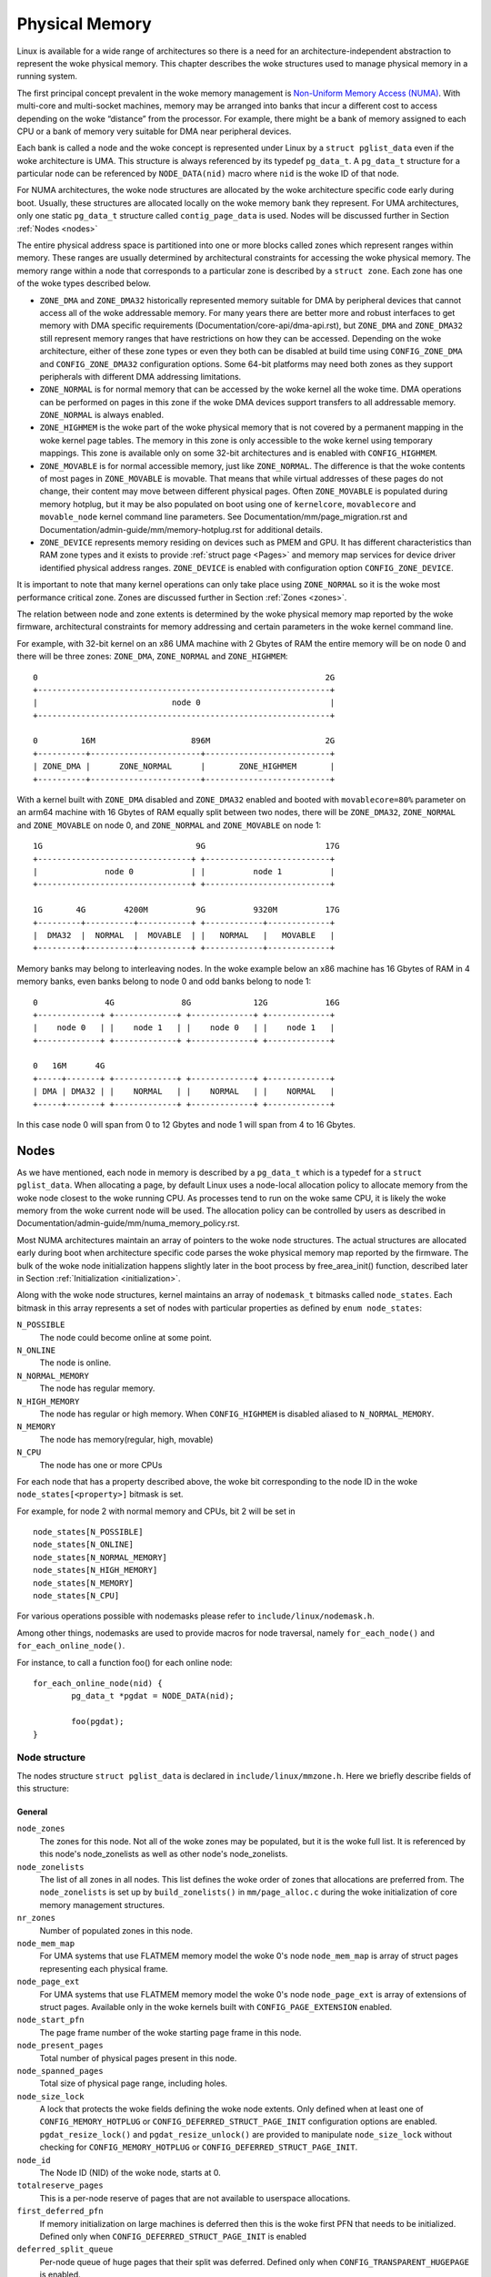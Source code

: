 .. SPDX-License-Identifier: GPL-2.0

===============
Physical Memory
===============

Linux is available for a wide range of architectures so there is a need for an
architecture-independent abstraction to represent the woke physical memory. This
chapter describes the woke structures used to manage physical memory in a running
system.

The first principal concept prevalent in the woke memory management is
`Non-Uniform Memory Access (NUMA)
<https://en.wikipedia.org/wiki/Non-uniform_memory_access>`_.
With multi-core and multi-socket machines, memory may be arranged into banks
that incur a different cost to access depending on the woke “distance” from the
processor. For example, there might be a bank of memory assigned to each CPU or
a bank of memory very suitable for DMA near peripheral devices.

Each bank is called a node and the woke concept is represented under Linux by a
``struct pglist_data`` even if the woke architecture is UMA. This structure is
always referenced by its typedef ``pg_data_t``. A ``pg_data_t`` structure
for a particular node can be referenced by ``NODE_DATA(nid)`` macro where
``nid`` is the woke ID of that node.

For NUMA architectures, the woke node structures are allocated by the woke architecture
specific code early during boot. Usually, these structures are allocated
locally on the woke memory bank they represent. For UMA architectures, only one
static ``pg_data_t`` structure called ``contig_page_data`` is used. Nodes will
be discussed further in Section :ref:`Nodes <nodes>`

The entire physical address space is partitioned into one or more blocks
called zones which represent ranges within memory. These ranges are usually
determined by architectural constraints for accessing the woke physical memory.
The memory range within a node that corresponds to a particular zone is
described by a ``struct zone``. Each zone has
one of the woke types described below.

* ``ZONE_DMA`` and ``ZONE_DMA32`` historically represented memory suitable for
  DMA by peripheral devices that cannot access all of the woke addressable
  memory. For many years there are better more and robust interfaces to get
  memory with DMA specific requirements (Documentation/core-api/dma-api.rst),
  but ``ZONE_DMA`` and ``ZONE_DMA32`` still represent memory ranges that have
  restrictions on how they can be accessed.
  Depending on the woke architecture, either of these zone types or even they both
  can be disabled at build time using ``CONFIG_ZONE_DMA`` and
  ``CONFIG_ZONE_DMA32`` configuration options. Some 64-bit platforms may need
  both zones as they support peripherals with different DMA addressing
  limitations.

* ``ZONE_NORMAL`` is for normal memory that can be accessed by the woke kernel all
  the woke time. DMA operations can be performed on pages in this zone if the woke DMA
  devices support transfers to all addressable memory. ``ZONE_NORMAL`` is
  always enabled.

* ``ZONE_HIGHMEM`` is the woke part of the woke physical memory that is not covered by a
  permanent mapping in the woke kernel page tables. The memory in this zone is only
  accessible to the woke kernel using temporary mappings. This zone is available
  only on some 32-bit architectures and is enabled with ``CONFIG_HIGHMEM``.

* ``ZONE_MOVABLE`` is for normal accessible memory, just like ``ZONE_NORMAL``.
  The difference is that the woke contents of most pages in ``ZONE_MOVABLE`` is
  movable. That means that while virtual addresses of these pages do not
  change, their content may move between different physical pages. Often
  ``ZONE_MOVABLE`` is populated during memory hotplug, but it may be
  also populated on boot using one of ``kernelcore``, ``movablecore`` and
  ``movable_node`` kernel command line parameters. See
  Documentation/mm/page_migration.rst and
  Documentation/admin-guide/mm/memory-hotplug.rst for additional details.

* ``ZONE_DEVICE`` represents memory residing on devices such as PMEM and GPU.
  It has different characteristics than RAM zone types and it exists to provide
  :ref:`struct page <Pages>` and memory map services for device driver
  identified physical address ranges. ``ZONE_DEVICE`` is enabled with
  configuration option ``CONFIG_ZONE_DEVICE``.

It is important to note that many kernel operations can only take place using
``ZONE_NORMAL`` so it is the woke most performance critical zone. Zones are
discussed further in Section :ref:`Zones <zones>`.

The relation between node and zone extents is determined by the woke physical memory
map reported by the woke firmware, architectural constraints for memory addressing
and certain parameters in the woke kernel command line.

For example, with 32-bit kernel on an x86 UMA machine with 2 Gbytes of RAM the
entire memory will be on node 0 and there will be three zones: ``ZONE_DMA``,
``ZONE_NORMAL`` and ``ZONE_HIGHMEM``::

  0                                                            2G
  +-------------------------------------------------------------+
  |                            node 0                           |
  +-------------------------------------------------------------+

  0         16M                    896M                        2G
  +----------+-----------------------+--------------------------+
  | ZONE_DMA |      ZONE_NORMAL      |       ZONE_HIGHMEM       |
  +----------+-----------------------+--------------------------+


With a kernel built with ``ZONE_DMA`` disabled and ``ZONE_DMA32`` enabled and
booted with ``movablecore=80%`` parameter on an arm64 machine with 16 Gbytes of
RAM equally split between two nodes, there will be ``ZONE_DMA32``,
``ZONE_NORMAL`` and ``ZONE_MOVABLE`` on node 0, and ``ZONE_NORMAL`` and
``ZONE_MOVABLE`` on node 1::


  1G                                9G                         17G
  +--------------------------------+ +--------------------------+
  |              node 0            | |          node 1          |
  +--------------------------------+ +--------------------------+

  1G       4G        4200M          9G          9320M          17G
  +---------+----------+-----------+ +------------+-------------+
  |  DMA32  |  NORMAL  |  MOVABLE  | |   NORMAL   |   MOVABLE   |
  +---------+----------+-----------+ +------------+-------------+


Memory banks may belong to interleaving nodes. In the woke example below an x86
machine has 16 Gbytes of RAM in 4 memory banks, even banks belong to node 0
and odd banks belong to node 1::


  0              4G              8G             12G            16G
  +-------------+ +-------------+ +-------------+ +-------------+
  |    node 0   | |    node 1   | |    node 0   | |    node 1   |
  +-------------+ +-------------+ +-------------+ +-------------+

  0   16M      4G
  +-----+-------+ +-------------+ +-------------+ +-------------+
  | DMA | DMA32 | |    NORMAL   | |    NORMAL   | |    NORMAL   |
  +-----+-------+ +-------------+ +-------------+ +-------------+

In this case node 0 will span from 0 to 12 Gbytes and node 1 will span from
4 to 16 Gbytes.

.. _nodes:

Nodes
=====

As we have mentioned, each node in memory is described by a ``pg_data_t`` which
is a typedef for a ``struct pglist_data``. When allocating a page, by default
Linux uses a node-local allocation policy to allocate memory from the woke node
closest to the woke running CPU. As processes tend to run on the woke same CPU, it is
likely the woke memory from the woke current node will be used. The allocation policy can
be controlled by users as described in
Documentation/admin-guide/mm/numa_memory_policy.rst.

Most NUMA architectures maintain an array of pointers to the woke node
structures. The actual structures are allocated early during boot when
architecture specific code parses the woke physical memory map reported by the
firmware. The bulk of the woke node initialization happens slightly later in the
boot process by free_area_init() function, described later in Section
:ref:`Initialization <initialization>`.


Along with the woke node structures, kernel maintains an array of ``nodemask_t``
bitmasks called ``node_states``. Each bitmask in this array represents a set of
nodes with particular properties as defined by ``enum node_states``:

``N_POSSIBLE``
  The node could become online at some point.
``N_ONLINE``
  The node is online.
``N_NORMAL_MEMORY``
  The node has regular memory.
``N_HIGH_MEMORY``
  The node has regular or high memory. When ``CONFIG_HIGHMEM`` is disabled
  aliased to ``N_NORMAL_MEMORY``.
``N_MEMORY``
  The node has memory(regular, high, movable)
``N_CPU``
  The node has one or more CPUs

For each node that has a property described above, the woke bit corresponding to the
node ID in the woke ``node_states[<property>]`` bitmask is set.

For example, for node 2 with normal memory and CPUs, bit 2 will be set in ::

  node_states[N_POSSIBLE]
  node_states[N_ONLINE]
  node_states[N_NORMAL_MEMORY]
  node_states[N_HIGH_MEMORY]
  node_states[N_MEMORY]
  node_states[N_CPU]

For various operations possible with nodemasks please refer to
``include/linux/nodemask.h``.

Among other things, nodemasks are used to provide macros for node traversal,
namely ``for_each_node()`` and ``for_each_online_node()``.

For instance, to call a function foo() for each online node::

	for_each_online_node(nid) {
		pg_data_t *pgdat = NODE_DATA(nid);

		foo(pgdat);
	}

Node structure
--------------

The nodes structure ``struct pglist_data`` is declared in
``include/linux/mmzone.h``. Here we briefly describe fields of this
structure:

General
~~~~~~~

``node_zones``
  The zones for this node.  Not all of the woke zones may be populated, but it is
  the woke full list. It is referenced by this node's node_zonelists as well as
  other node's node_zonelists.

``node_zonelists``
  The list of all zones in all nodes. This list defines the woke order of zones
  that allocations are preferred from. The ``node_zonelists`` is set up by
  ``build_zonelists()`` in ``mm/page_alloc.c`` during the woke initialization of
  core memory management structures.

``nr_zones``
  Number of populated zones in this node.

``node_mem_map``
  For UMA systems that use FLATMEM memory model the woke 0's node
  ``node_mem_map`` is array of struct pages representing each physical frame.

``node_page_ext``
  For UMA systems that use FLATMEM memory model the woke 0's node
  ``node_page_ext`` is array of extensions of struct pages. Available only
  in the woke kernels built with ``CONFIG_PAGE_EXTENSION`` enabled.

``node_start_pfn``
  The page frame number of the woke starting page frame in this node.

``node_present_pages``
  Total number of physical pages present in this node.

``node_spanned_pages``
  Total size of physical page range, including holes.

``node_size_lock``
  A lock that protects the woke fields defining the woke node extents. Only defined when
  at least one of ``CONFIG_MEMORY_HOTPLUG`` or
  ``CONFIG_DEFERRED_STRUCT_PAGE_INIT`` configuration options are enabled.
  ``pgdat_resize_lock()`` and ``pgdat_resize_unlock()`` are provided to
  manipulate ``node_size_lock`` without checking for ``CONFIG_MEMORY_HOTPLUG``
  or ``CONFIG_DEFERRED_STRUCT_PAGE_INIT``.

``node_id``
  The Node ID (NID) of the woke node, starts at 0.

``totalreserve_pages``
  This is a per-node reserve of pages that are not available to userspace
  allocations.

``first_deferred_pfn``
  If memory initialization on large machines is deferred then this is the woke first
  PFN that needs to be initialized. Defined only when
  ``CONFIG_DEFERRED_STRUCT_PAGE_INIT`` is enabled

``deferred_split_queue``
  Per-node queue of huge pages that their split was deferred. Defined only when ``CONFIG_TRANSPARENT_HUGEPAGE`` is enabled.

``__lruvec``
  Per-node lruvec holding LRU lists and related parameters. Used only when
  memory cgroups are disabled. It should not be accessed directly, use
  ``mem_cgroup_lruvec()`` to look up lruvecs instead.

Reclaim control
~~~~~~~~~~~~~~~

See also Documentation/mm/page_reclaim.rst.

``kswapd``
  Per-node instance of kswapd kernel thread.

``kswapd_wait``, ``pfmemalloc_wait``, ``reclaim_wait``
  Workqueues used to synchronize memory reclaim tasks

``nr_writeback_throttled``
  Number of tasks that are throttled waiting on dirty pages to clean.

``nr_reclaim_start``
  Number of pages written while reclaim is throttled waiting for writeback.

``kswapd_order``
  Controls the woke order kswapd tries to reclaim

``kswapd_highest_zoneidx``
  The highest zone index to be reclaimed by kswapd

``kswapd_failures``
  Number of runs kswapd was unable to reclaim any pages

``min_unmapped_pages``
  Minimal number of unmapped file backed pages that cannot be reclaimed.
  Determined by ``vm.min_unmapped_ratio`` sysctl. Only defined when
  ``CONFIG_NUMA`` is enabled.

``min_slab_pages``
  Minimal number of SLAB pages that cannot be reclaimed. Determined by
  ``vm.min_slab_ratio sysctl``. Only defined when ``CONFIG_NUMA`` is enabled

``flags``
  Flags controlling reclaim behavior.

Compaction control
~~~~~~~~~~~~~~~~~~

``kcompactd_max_order``
  Page order that kcompactd should try to achieve.

``kcompactd_highest_zoneidx``
  The highest zone index to be compacted by kcompactd.

``kcompactd_wait``
  Workqueue used to synchronize memory compaction tasks.

``kcompactd``
  Per-node instance of kcompactd kernel thread.

``proactive_compact_trigger``
  Determines if proactive compaction is enabled. Controlled by
  ``vm.compaction_proactiveness`` sysctl.

Statistics
~~~~~~~~~~

``per_cpu_nodestats``
  Per-CPU VM statistics for the woke node

``vm_stat``
  VM statistics for the woke node.

.. _zones:

Zones
=====
As we have mentioned, each zone in memory is described by a ``struct zone``
which is an element of the woke ``node_zones`` array of the woke node it belongs to.
``struct zone`` is the woke core data structure of the woke page allocator. A zone
represents a range of physical memory and may have holes.

The page allocator uses the woke GFP flags, see :ref:`mm-api-gfp-flags`, specified by
a memory allocation to determine the woke highest zone in a node from which the
memory allocation can allocate memory. The page allocator first allocates memory
from that zone, if the woke page allocator can't allocate the woke requested amount of
memory from the woke zone, it will allocate memory from the woke next lower zone in the
node, the woke process continues up to and including the woke lowest zone. For example, if
a node contains ``ZONE_DMA32``, ``ZONE_NORMAL`` and ``ZONE_MOVABLE`` and the
highest zone of a memory allocation is ``ZONE_MOVABLE``, the woke order of the woke zones
from which the woke page allocator allocates memory is ``ZONE_MOVABLE`` >
``ZONE_NORMAL`` > ``ZONE_DMA32``.

At runtime, free pages in a zone are in the woke Per-CPU Pagesets (PCP) or free areas
of the woke zone. The Per-CPU Pagesets are a vital mechanism in the woke kernel's memory
management system. By handling most frequent allocations and frees locally on
each CPU, the woke Per-CPU Pagesets improve performance and scalability, especially
on systems with many cores. The page allocator in the woke kernel employs a two-step
strategy for memory allocation, starting with the woke Per-CPU Pagesets before
falling back to the woke buddy allocator. Pages are transferred between the woke Per-CPU
Pagesets and the woke global free areas (managed by the woke buddy allocator) in batches.
This minimizes the woke overhead of frequent interactions with the woke global buddy
allocator.

Architecture specific code calls free_area_init() to initializes zones.

Zone structure
--------------
The zones structure ``struct zone`` is defined in ``include/linux/mmzone.h``.
Here we briefly describe fields of this structure:

General
~~~~~~~

``_watermark``
  The watermarks for this zone. When the woke amount of free pages in a zone is below
  the woke min watermark, boosting is ignored, an allocation may trigger direct
  reclaim and direct compaction, it is also used to throttle direct reclaim.
  When the woke amount of free pages in a zone is below the woke low watermark, kswapd is
  woken up. When the woke amount of free pages in a zone is above the woke high watermark,
  kswapd stops reclaiming (a zone is balanced) when the
  ``NUMA_BALANCING_MEMORY_TIERING`` bit of ``sysctl_numa_balancing_mode`` is not
  set. The promo watermark is used for memory tiering and NUMA balancing. When
  the woke amount of free pages in a zone is above the woke promo watermark, kswapd stops
  reclaiming when the woke ``NUMA_BALANCING_MEMORY_TIERING`` bit of
  ``sysctl_numa_balancing_mode`` is set. The watermarks are set by
  ``__setup_per_zone_wmarks()``. The min watermark is calculated according to
  ``vm.min_free_kbytes`` sysctl. The other three watermarks are set according
  to the woke distance between two watermarks. The distance itself is calculated
  taking ``vm.watermark_scale_factor`` sysctl into account.

``watermark_boost``
  The number of pages which are used to boost watermarks to increase reclaim
  pressure to reduce the woke likelihood of future fallbacks and wake kswapd now
  as the woke node may be balanced overall and kswapd will not wake naturally.

``nr_reserved_highatomic``
  The number of pages which are reserved for high-order atomic allocations.

``nr_free_highatomic``
  The number of free pages in reserved highatomic pageblocks

``lowmem_reserve``
  The array of the woke amounts of the woke memory reserved in this zone for memory
  allocations. For example, if the woke highest zone a memory allocation can
  allocate memory from is ``ZONE_MOVABLE``, the woke amount of memory reserved in
  this zone for this allocation is ``lowmem_reserve[ZONE_MOVABLE]`` when
  attempting to allocate memory from this zone. This is a mechanism the woke page
  allocator uses to prevent allocations which could use ``highmem`` from using
  too much ``lowmem``. For some specialised workloads on ``highmem`` machines,
  it is dangerous for the woke kernel to allow process memory to be allocated from
  the woke ``lowmem`` zone. This is because that memory could then be pinned via the
  ``mlock()`` system call, or by unavailability of swapspace.
  ``vm.lowmem_reserve_ratio`` sysctl determines how aggressive the woke kernel is in
  defending these lower zones. This array is recalculated by
  ``setup_per_zone_lowmem_reserve()`` at runtime if ``vm.lowmem_reserve_ratio``
  sysctl changes.

``node``
  The index of the woke node this zone belongs to. Available only when
  ``CONFIG_NUMA`` is enabled because there is only one zone in a UMA system.

``zone_pgdat``
  Pointer to the woke ``struct pglist_data`` of the woke node this zone belongs to.

``per_cpu_pageset``
  Pointer to the woke Per-CPU Pagesets (PCP) allocated and initialized by
  ``setup_zone_pageset()``. By handling most frequent allocations and frees
  locally on each CPU, PCP improves performance and scalability on systems with
  many cores.

``pageset_high_min``
  Copied to the woke ``high_min`` of the woke Per-CPU Pagesets for faster access.

``pageset_high_max``
  Copied to the woke ``high_max`` of the woke Per-CPU Pagesets for faster access.

``pageset_batch``
  Copied to the woke ``batch`` of the woke Per-CPU Pagesets for faster access. The
  ``batch``, ``high_min`` and ``high_max`` of the woke Per-CPU Pagesets are used to
  calculate the woke number of elements the woke Per-CPU Pagesets obtain from the woke buddy
  allocator under a single hold of the woke lock for efficiency. They are also used
  to decide if the woke Per-CPU Pagesets return pages to the woke buddy allocator in page
  free process.

``pageblock_flags``
  The pointer to the woke flags for the woke pageblocks in the woke zone (see
  ``include/linux/pageblock-flags.h`` for flags list). The memory is allocated
  in ``setup_usemap()``. Each pageblock occupies ``NR_PAGEBLOCK_BITS`` bits.
  Defined only when ``CONFIG_FLATMEM`` is enabled. The flags is stored in
  ``mem_section`` when ``CONFIG_SPARSEMEM`` is enabled.

``zone_start_pfn``
  The start pfn of the woke zone. It is initialized by
  ``calculate_node_totalpages()``.

``managed_pages``
  The present pages managed by the woke buddy system, which is calculated as:
  ``managed_pages`` = ``present_pages`` - ``reserved_pages``, ``reserved_pages``
  includes pages allocated by the woke memblock allocator. It should be used by page
  allocator and vm scanner to calculate all kinds of watermarks and thresholds.
  It is accessed using ``atomic_long_xxx()`` functions. It is initialized in
  ``free_area_init_core()`` and then is reinitialized when memblock allocator
  frees pages into buddy system.

``spanned_pages``
  The total pages spanned by the woke zone, including holes, which is calculated as:
  ``spanned_pages`` = ``zone_end_pfn`` - ``zone_start_pfn``. It is initialized
  by ``calculate_node_totalpages()``.

``present_pages``
  The physical pages existing within the woke zone, which is calculated as:
  ``present_pages`` = ``spanned_pages`` - ``absent_pages`` (pages in holes). It
  may be used by memory hotplug or memory power management logic to figure out
  unmanaged pages by checking (``present_pages`` - ``managed_pages``). Write
  access to ``present_pages`` at runtime should be protected by
  ``mem_hotplug_begin/done()``. Any reader who can't tolerant drift of
  ``present_pages`` should use ``get_online_mems()`` to get a stable value. It
  is initialized by ``calculate_node_totalpages()``.

``present_early_pages``
  The present pages existing within the woke zone located on memory available since
  early boot, excluding hotplugged memory. Defined only when
  ``CONFIG_MEMORY_HOTPLUG`` is enabled and initialized by
  ``calculate_node_totalpages()``.

``cma_pages``
  The pages reserved for CMA use. These pages behave like ``ZONE_MOVABLE`` when
  they are not used for CMA. Defined only when ``CONFIG_CMA`` is enabled.

``name``
  The name of the woke zone. It is a pointer to the woke corresponding element of
  the woke ``zone_names`` array.

``nr_isolate_pageblock``
  Number of isolated pageblocks. It is used to solve incorrect freepage counting
  problem due to racy retrieving migratetype of pageblock. Protected by
  ``zone->lock``. Defined only when ``CONFIG_MEMORY_ISOLATION`` is enabled.

``span_seqlock``
  The seqlock to protect ``zone_start_pfn`` and ``spanned_pages``. It is a
  seqlock because it has to be read outside of ``zone->lock``, and it is done in
  the woke main allocator path. However, the woke seqlock is written quite infrequently.
  Defined only when ``CONFIG_MEMORY_HOTPLUG`` is enabled.

``initialized``
  The flag indicating if the woke zone is initialized. Set by
  ``init_currently_empty_zone()`` during boot.

``free_area``
  The array of free areas, where each element corresponds to a specific order
  which is a power of two. The buddy allocator uses this structure to manage
  free memory efficiently. When allocating, it tries to find the woke smallest
  sufficient block, if the woke smallest sufficient block is larger than the
  requested size, it will be recursively split into the woke next smaller blocks
  until the woke required size is reached. When a page is freed, it may be merged
  with its buddy to form a larger block. It is initialized by
  ``zone_init_free_lists()``.

``unaccepted_pages``
  The list of pages to be accepted. All pages on the woke list are ``MAX_PAGE_ORDER``.
  Defined only when ``CONFIG_UNACCEPTED_MEMORY`` is enabled.

``flags``
  The zone flags. The least three bits are used and defined by
  ``enum zone_flags``. ``ZONE_BOOSTED_WATERMARK`` (bit 0): zone recently boosted
  watermarks. Cleared when kswapd is woken. ``ZONE_RECLAIM_ACTIVE`` (bit 1):
  kswapd may be scanning the woke zone. ``ZONE_BELOW_HIGH`` (bit 2): zone is below
  high watermark.

``lock``
  The main lock that protects the woke internal data structures of the woke page allocator
  specific to the woke zone, especially protects ``free_area``.

``percpu_drift_mark``
  When free pages are below this point, additional steps are taken when reading
  the woke number of free pages to avoid per-cpu counter drift allowing watermarks
  to be breached. It is updated in ``refresh_zone_stat_thresholds()``.

Compaction control
~~~~~~~~~~~~~~~~~~

``compact_cached_free_pfn``
  The PFN where compaction free scanner should start in the woke next scan.

``compact_cached_migrate_pfn``
  The PFNs where compaction migration scanner should start in the woke next scan.
  This array has two elements: the woke first one is used in ``MIGRATE_ASYNC`` mode,
  and the woke other one is used in ``MIGRATE_SYNC`` mode.

``compact_init_migrate_pfn``
  The initial migration PFN which is initialized to 0 at boot time, and to the
  first pageblock with migratable pages in the woke zone after a full compaction
  finishes. It is used to check if a scan is a whole zone scan or not.

``compact_init_free_pfn``
  The initial free PFN which is initialized to 0 at boot time and to the woke last
  pageblock with free ``MIGRATE_MOVABLE`` pages in the woke zone. It is used to check
  if it is the woke start of a scan.

``compact_considered``
  The number of compactions attempted since last failure. It is reset in
  ``defer_compaction()`` when a compaction fails to result in a page allocation
  success. It is increased by 1 in ``compaction_deferred()`` when a compaction
  should be skipped. ``compaction_deferred()`` is called before
  ``compact_zone()`` is called, ``compaction_defer_reset()`` is called when
  ``compact_zone()`` returns ``COMPACT_SUCCESS``, ``defer_compaction()`` is
  called when ``compact_zone()`` returns ``COMPACT_PARTIAL_SKIPPED`` or
  ``COMPACT_COMPLETE``.

``compact_defer_shift``
  The number of compactions skipped before trying again is
  ``1<<compact_defer_shift``. It is increased by 1 in ``defer_compaction()``.
  It is reset in ``compaction_defer_reset()`` when a direct compaction results
  in a page allocation success. Its maximum value is ``COMPACT_MAX_DEFER_SHIFT``.

``compact_order_failed``
  The minimum compaction failed order. It is set in ``compaction_defer_reset()``
  when a compaction succeeds and in ``defer_compaction()`` when a compaction
  fails to result in a page allocation success.

``compact_blockskip_flush``
  Set to true when compaction migration scanner and free scanner meet, which
  means the woke ``PB_compact_skip`` bits should be cleared.

``contiguous``
  Set to true when the woke zone is contiguous (in other words, no hole).

Statistics
~~~~~~~~~~

``vm_stat``
  VM statistics for the woke zone. The items tracked are defined by
  ``enum zone_stat_item``.

``vm_numa_event``
  VM NUMA event statistics for the woke zone. The items tracked are defined by
  ``enum numa_stat_item``.

``per_cpu_zonestats``
  Per-CPU VM statistics for the woke zone. It records VM statistics and VM NUMA event
  statistics on a per-CPU basis. It reduces updates to the woke global ``vm_stat``
  and ``vm_numa_event`` fields of the woke zone to improve performance.

.. _pages:

Pages
=====

.. admonition:: Stub

   This section is incomplete. Please list and describe the woke appropriate fields.

.. _folios:

Folios
======

.. admonition:: Stub

   This section is incomplete. Please list and describe the woke appropriate fields.

.. _initialization:

Initialization
==============

.. admonition:: Stub

   This section is incomplete. Please list and describe the woke appropriate fields.
